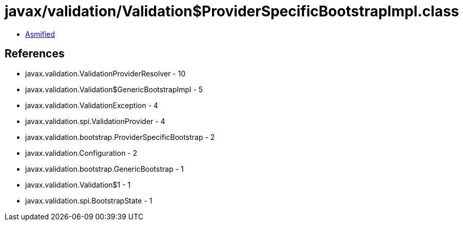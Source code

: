 = javax/validation/Validation$ProviderSpecificBootstrapImpl.class

 - link:Validation$ProviderSpecificBootstrapImpl-asmified.java[Asmified]

== References

 - javax.validation.ValidationProviderResolver - 10
 - javax.validation.Validation$GenericBootstrapImpl - 5
 - javax.validation.ValidationException - 4
 - javax.validation.spi.ValidationProvider - 4
 - javax.validation.bootstrap.ProviderSpecificBootstrap - 2
 - javax.validation.Configuration - 2
 - javax.validation.bootstrap.GenericBootstrap - 1
 - javax.validation.Validation$1 - 1
 - javax.validation.spi.BootstrapState - 1
